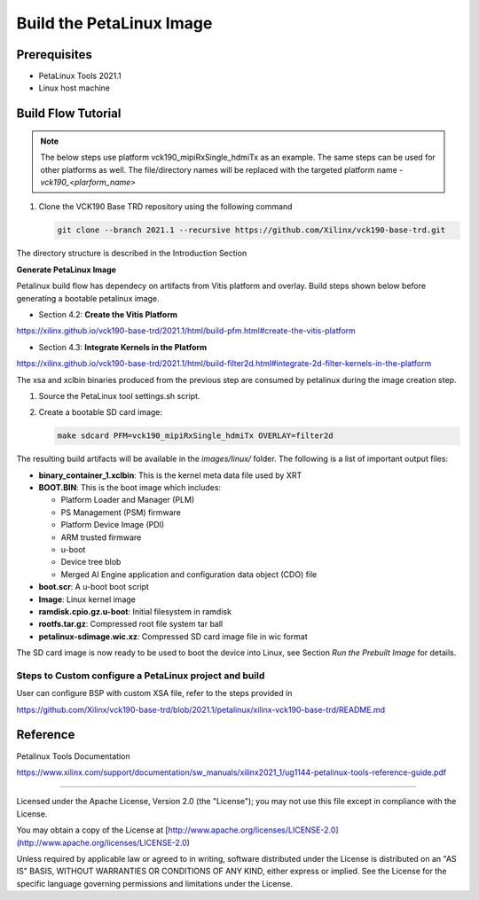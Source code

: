 Build the PetaLinux Image
=========================

Prerequisites
-------------

* PetaLinux Tools 2021.1

* Linux host machine

Build Flow Tutorial
-------------------

.. note::

   The below steps use platform vck190_mipiRxSingle_hdmiTx as an example. The same steps can be used for
   other platforms as well. The file/directory names will be replaced with the targeted platform name - *vck190_<plarform_name>*


#. Clone the VCK190 Base TRD repository using the following command

   .. code-block:: bash

      git clone --branch 2021.1 --recursive https://github.com/Xilinx/vck190-base-trd.git
      
The directory structure is described in the Introduction Section


**Generate PetaLinux Image**

Petalinux build flow has dependecy on artifacts from Vitis platform and overlay.
Build steps shown below before generating a bootable petalinux image.

* Section 4.2: **Create the Vitis Platform**

https://xilinx.github.io/vck190-base-trd/2021.1/html/build-pfm.html#create-the-vitis-platform

* Section 4.3: **Integrate Kernels in the Platform**

https://xilinx.github.io/vck190-base-trd/2021.1/html/build-filter2d.html#integrate-2d-filter-kernels-in-the-platform

The xsa and xclbin binaries produced from the previous step are consumed by 
petalinux during the image creation step.

#. Source the PetaLinux tool settings.sh script.

#. Create a bootable SD card image:

   .. code-block:: bash

	make sdcard PFM=vck190_mipiRxSingle_hdmiTx OVERLAY=filter2d

The resulting build artifacts will be available in the *images/linux/* folder.
The following is a list of important output files:

* **binary_container_1.xclbin**: This is the kernel meta data file used by XRT

* **BOOT.BIN**: This is the boot image which includes:

  * Platform Loader and Manager (PLM)

  * PS Management (PSM) firmware

  * Platform Device Image (PDI)

  * ARM trusted firmware

  * u-boot

  * Device tree blob

  * Merged AI Engine application and configuration data object (CDO) file

* **boot.scr**: A u-boot boot script

* **Image**: Linux kernel image

* **ramdisk.cpio.gz.u-boot**: Initial filesystem in ramdisk 

* **rootfs.tar.gz**: Compressed root file system tar ball

* **petalinux-sdimage.wic.xz**: Compressed SD card image file in wic format

The SD card image is now ready to be used to boot the device into Linux, see
Section *Run the Prebuilt Image* for details.

Steps to Custom configure a PetaLinux project and build
~~~~~~~~~~~~~~~~~~~~~~~~~~~~~~~~~~~~~~~~~~~~~~~~~~~~~~~

User can configure BSP with custom XSA file, refer to the steps provided in 

https://github.com/Xilinx/vck190-base-trd/blob/2021.1/petalinux/xilinx-vck190-base-trd/README.md

Reference 
---------
Petalinux Tools Documentation 

https://www.xilinx.com/support/documentation/sw_manuals/xilinx2021_1/ug1144-petalinux-tools-reference-guide.pdf

,,,,,

Licensed under the Apache License, Version 2.0 (the "License"); you may not use this file
except in compliance with the License.

You may obtain a copy of the License at
[http://www.apache.org/licenses/LICENSE-2.0](http://www.apache.org/licenses/LICENSE-2.0)


Unless required by applicable law or agreed to in writing, software distributed under the
License is distributed on an "AS IS" BASIS, WITHOUT WARRANTIES OR CONDITIONS OF ANY KIND,
either express or implied. See the License for the specific language governing permissions
and limitations under the License.
